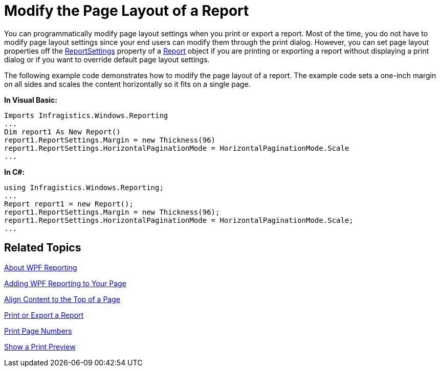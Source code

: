 ﻿////

|metadata|
{
    "name": "wpf-reporting-modify-the-page-layout-of-a-report",
    "controlName": ["IG WPF Reporting"],
    "tags": ["Reporting"],
    "guid": "{2191F8D0-C2DE-4963-BB1A-400D366CE1BC}",  
    "buildFlags": [],
    "createdOn": "2012-01-30T19:39:51.9067345Z"
}
|metadata|
////

= Modify the Page Layout of a Report

You can programmatically modify page layout settings when you print or export a report. Most of the time, you do not have to modify page layout settings since your end users can modify them through the print dialog. However, you can set page layout properties off the link:{ApiPlatform}reporting{ApiVersion}~infragistics.windows.reporting.report~reportsettings.html[ReportSettings] property of a link:{ApiPlatform}reporting{ApiVersion}~infragistics.windows.reporting.report.html[Report] object if you are printing or exporting a report without displaying a print dialog or if you want to override default page layout settings.

The following example code demonstrates how to modify the page layout of a report. The example code sets a one-inch margin on all sides and scales the content horizontally so it fits on a single page.

*In Visual Basic:*

----
Imports Infragistics.Windows.Reporting
...
Dim report1 As New Report()
report1.ReportSettings.Margin = new Thickness(96)
report1.ReportSettings.HorizontalPaginationMode = HorizontalPaginationMode.Scale
...
----

*In C#:*

----
using Infragistics.Windows.Reporting;
...
Report report1 = new Report();
report1.ReportSettings.Margin = new Thickness(96);
report1.ReportSettings.HorizontalPaginationMode = HorizontalPaginationMode.Scale;
...
----

== Related Topics

link:wpf-reporting-understanding-wpf-reporting.html[About WPF Reporting]

link:wpf-reporting-getting-started-with-wpf-reporting.html[Adding WPF Reporting to Your Page]

link:wpf-reporting-align-content-to-the-top-of-a-page.html[Align Content to the Top of a Page]

link:wpf-reporting-print-or-export-a-report.html[Print or Export a Report]

link:wpf-reporting-print-page-numbers.html[Print Page Numbers]

link:wpf-reporting-show-a-print-preview.html[Show a Print Preview]